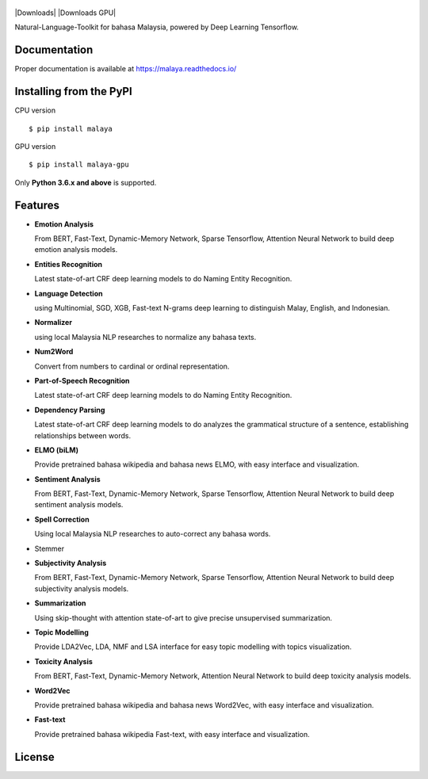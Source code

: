 .. figure:: https://raw.githubusercontent.com/DevconX/Malaya/master/session/towns-of-malaya.jpg

|Downloads| |Downloads GPU| |Latest Version| |Python Version| |MIT| |Build Status| |Documentation Status|

.. |Latest Version| image:: https://badge.fury.io/py/malaya.svg
   :target: https://pypi.python.org/pypi/malaya
.. |MIT| image:: https://img.shields.io/badge/License-MIT-yellow.svg
   :target: https://github.com/huseinzol05/Malaya/blob/master/LICENSE
.. |Python Version| image:: https://img.shields.io/pypi/pyversions/malaya.svg
   :target: https://pypi.python.org/pypi/malaya
.. |Build Status| image:: https://travis-ci.org/huseinzol05/Malaya.svg?branch=master
   :target: https://travis-ci.org/huseinzol05/Malaya
.. |Documentation Status| image:: https://readthedocs.org/projects/malaya/badge/?version=latest
   :target: https://malaya.readthedocs.io/

Natural-Language-Toolkit for bahasa Malaysia, powered by Deep Learning
Tensorflow.

Documentation
--------------

Proper documentation is available at https://malaya.readthedocs.io/

Installing from the PyPI
----------------------------------

CPU version
::

    $ pip install malaya

GPU version
::

    $ pip install malaya-gpu

Only **Python 3.6.x and above** is supported.

Features
--------

-  **Emotion Analysis**

   From BERT, Fast-Text, Dynamic-Memory Network, Sparse Tensorflow, Attention Neural Network to build deep emotion analysis models.
-  **Entities Recognition**

   Latest state-of-art CRF deep learning models to do Naming Entity Recognition.

-  **Language Detection**

   using Multinomial, SGD, XGB, Fast-text N-grams deep learning to distinguish Malay, English, and Indonesian.
-  **Normalizer**

   using local Malaysia NLP researches to normalize any
   bahasa texts.
-  **Num2Word**

   Convert from numbers to cardinal or ordinal representation.
-  **Part-of-Speech Recognition**

   Latest state-of-art CRF deep learning models to do Naming Entity Recognition.
-  **Dependency Parsing**

   Latest state-of-art CRF deep learning models to do analyzes the grammatical structure of a sentence, establishing relationships between words.
-  **ELMO (biLM)**

   Provide pretrained bahasa wikipedia and bahasa news ELMO, with easy interface and visualization.
-  **Sentiment Analysis**

   From BERT, Fast-Text, Dynamic-Memory Network, Sparse Tensorflow, Attention Neural Network to build deep sentiment analysis models.
-  **Spell Correction**

   Using local Malaysia NLP researches to auto-correct any bahasa words.
-  Stemmer
-  **Subjectivity Analysis**

   From BERT, Fast-Text, Dynamic-Memory Network, Sparse Tensorflow, Attention Neural Network to build deep subjectivity analysis models.
-  **Summarization**

   Using skip-thought with attention state-of-art to give precise unsupervised summarization.
-  **Topic Modelling**

   Provide LDA2Vec, LDA, NMF and LSA interface for easy topic modelling with topics visualization.
-  **Toxicity Analysis**

   From BERT, Fast-Text, Dynamic-Memory Network, Attention Neural Network to build deep toxicity analysis models.
-  **Word2Vec**

   Provide pretrained bahasa wikipedia and bahasa news Word2Vec, with easy interface and visualization.
-  **Fast-text**

   Provide pretrained bahasa wikipedia Fast-text, with easy interface and visualization.

License
--------

.. |License| image:: https://app.fossa.io/api/projects/git%2Bgithub.com%2Fhuseinzol05%2FMalaya.svg?type=large
   :target: https://app.fossa.io/projects/git%2Bgithub.com%2Fhuseinzol05%2FMalaya?ref=badge_large

|License|
